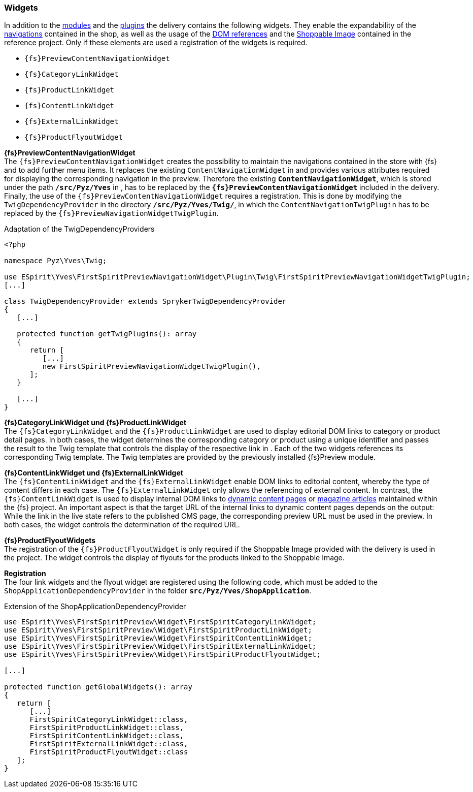 [[sp_widgets]]
=== Widgets
In addition to the <<sp_modules,{sp} modules>> and the <<sp_plugin,plugins>> the delivery contains the following widgets.
They enable the expandability of the <<rp_navigation,navigations>> contained in the shop, as well as the usage of the <<rp_links,DOM references>> and the <<sp_twigtemplates,Shoppable Image>> contained in the reference project.
Only if these elements are used a registration of the widgets is required.

* `{fs}PreviewContentNavigationWidget`
* `{fs}CategoryLinkWidget` 
* `{fs}ProductLinkWidget`
* `{fs}ContentLinkWidget`
* `{fs}ExternalLinkWidget`
* `{fs}ProductFlyoutWidget`

[underline]#*{fs}PreviewContentNavigationWidget*# +
The `{fs}PreviewContentNavigationWidget` creates the possibility to maintain the navigations contained in the store with {fs} and to add further menu items.
It replaces the existing `ContentNavigationWidget` in {sp} and provides various attributes required for displaying the corresponding navigation in the preview.
Therefore the existing `*ContentNavigationWidget*`, which is stored under the path `*/src/Pyz/Yves*` in {sp}, has to be replaced by the `*{fs}PreviewContentNavigationWidget*` included in the delivery.
Finally, the use of the `{fs}PreviewContentNavigationWidget` requires a registration.
This is done by modifying the `TwigDependencyProvider` in the directory `*/src/Pyz/Yves/Twig/*`, 
in which the `ContentNavigationTwigPlugin` has to be replaced by the `{fs}PreviewNavigationWidgetTwigPlugin`.

.Adaptation of the TwigDependencyProviders
----
<?php

namespace Pyz\Yves\Twig;

use ESpirit\Yves\FirstSpiritPreviewNavigationWidget\Plugin\Twig\FirstSpiritPreviewNavigationWidgetTwigPlugin;
[...]

class TwigDependencyProvider extends SprykerTwigDependencyProvider
{
   [...]
   
   protected function getTwigPlugins(): array
   {
      return [
         [...]
         new FirstSpiritPreviewNavigationWidgetTwigPlugin(),
      ];
   }
   
   [...]
}
----

[underline]#*{fs}CategoryLinkWidget und {fs}ProductLinkWidget*# +
The `{fs}CategoryLinkWidget` and the `{fs}ProductLinkWidget` are used to display editorial DOM links to category or product detail pages.
In both cases, the widget determines the corresponding category or product using a unique identifier and passes the result to the Twig template that controls the display of the respective link in {sp}.
Each of the two widgets references its corresponding Twig template.
The Twig templates are provided by the previously installed {fs}Preview module.

[underline]#*{fs}ContentLinkWidget und {fs}ExternalLinkWidget*# +
The `{fs}ContentLinkWidget` and the `{fs}ExternalLinkWidget` enable DOM links to editorial content, whereby the type of content differs in each case.
The `{fs}ExternalLinkWidget` only allows the referencing of external content.
In contrast, the `{fs}ContentLinkWidget` is used to display internal DOM links to <<rp_contentpage,dynamic content pages>> or <<rp_magazine,magazine articles>> maintained within the {fs} project.
An important aspect is that the target URL of the internal links to dynamic content pages depends on the output:
While the link in the live state refers to the published CMS page, the corresponding preview URL must be used in the preview.
In both cases, the widget controls the determination of the required URL.

[underline]#*{fs}ProductFlyoutWidgets*# +
The registration of the `{fs}ProductFlyoutWidget` is only required if the Shoppable Image provided with the delivery is used in the project.
The widget controls the display of flyouts for the products linked to the Shoppable Image.

[underline]#*Registration*# +
The four link widgets and the flyout widget are registered using the following code, which must be added to the `ShopApplicationDependencyProvider` in the folder `*src/Pyz/Yves/ShopApplication*`.

[source,PHP]
.Extension of the ShopApplicationDependencyProvider
----
use ESpirit\Yves\FirstSpiritPreview\Widget\FirstSpiritCategoryLinkWidget;
use ESpirit\Yves\FirstSpiritPreview\Widget\FirstSpiritProductLinkWidget;
use ESpirit\Yves\FirstSpiritPreview\Widget\FirstSpiritContentLinkWidget;
use ESpirit\Yves\FirstSpiritPreview\Widget\FirstSpiritExternalLinkWidget;
use ESpirit\Yves\FirstSpiritPreview\Widget\FirstSpiritProductFlyoutWidget;

[...]

protected function getGlobalWidgets(): array
{
   return [
      [...]
      FirstSpiritCategoryLinkWidget::class,
      FirstSpiritProductLinkWidget::class,
      FirstSpiritContentLinkWidget::class,
      FirstSpiritExternalLinkWidget::class,
      FirstSpiritProductFlyoutWidget::class
   ];
}
----